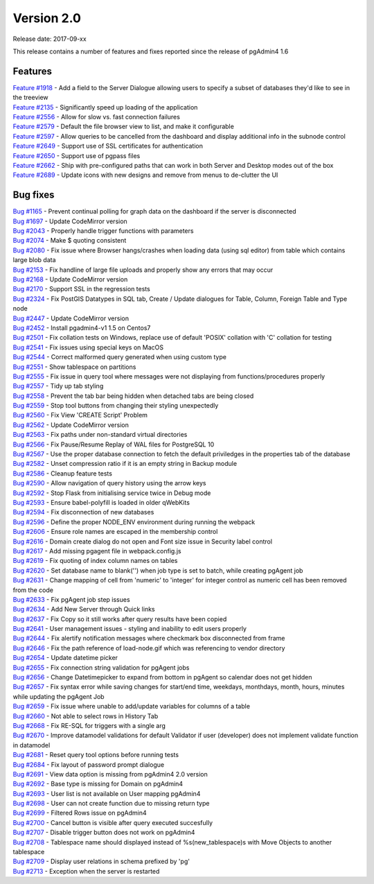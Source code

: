 ***********
Version 2.0
***********

Release date: 2017-09-xx

This release contains a number of features and fixes reported since the release of pgAdmin4 1.6


Features
********

| `Feature #1918 <https://redmine.postgresql.org/issues/1918>`_ - Add a field to the Server Dialogue allowing users to specify a subset of databases they'd like to see in the treeview
| `Feature #2135 <https://redmine.postgresql.org/issues/2135>`_ - Significantly speed up loading of the application
| `Feature #2556 <https://redmine.postgresql.org/issues/2556>`_ - Allow for slow vs. fast connection failures
| `Feature #2579 <https://redmine.postgresql.org/issues/2579>`_ - Default the file browser view to list, and make it configurable
| `Feature #2597 <https://redmine.postgresql.org/issues/2597>`_ - Allow queries to be cancelled from the dashboard and display additional info in the subnode control
| `Feature #2649 <https://redmine.postgresql.org/issues/2649>`_ - Support use of SSL certificates for authentication
| `Feature #2650 <https://redmine.postgresql.org/issues/2650>`_ - Support use of pgpass files
| `Feature #2662 <https://redmine.postgresql.org/issues/2662>`_ - Ship with pre-configured paths that can work in both Server and Desktop modes out of the box
| `Feature #2689 <https://redmine.postgresql.org/issues/2689>`_ - Update icons with new designs and remove from menus to de-clutter the UI

Bug fixes
*********

| `Bug #1165 <https://redmine.postgresql.org/issues/1165>`_ - Prevent continual polling for graph data on the dashboard if the server is disconnected
| `Bug #1697 <https://redmine.postgresql.org/issues/1697>`_ - Update CodeMirror version
| `Bug #2043 <https://redmine.postgresql.org/issues/2043>`_ - Properly handle trigger functions with parameters
| `Bug #2074 <https://redmine.postgresql.org/issues/2074>`_ - Make $ quoting consistent
| `Bug #2080 <https://redmine.postgresql.org/issues/2080>`_ - Fix issue where Browser hangs/crashes when loading data (using sql editor) from table which contains large blob data
| `Bug #2153 <https://redmine.postgresql.org/issues/2153>`_ - Fix handline of large file uploads and properly show any errors that may occur
| `Bug #2168 <https://redmine.postgresql.org/issues/2168>`_ - Update CodeMirror version
| `Bug #2170 <https://redmine.postgresql.org/issues/2170>`_ - Support SSL in the regression tests
| `Bug #2324 <https://redmine.postgresql.org/issues/2324>`_ - Fix PostGIS Datatypes in SQL tab, Create / Update dialogues for Table, Column, Foreign Table and Type node
| `Bug #2447 <https://redmine.postgresql.org/issues/2447>`_ - Update CodeMirror version
| `Bug #2452 <https://redmine.postgresql.org/issues/2452>`_ - Install pgadmin4-v1 1.5 on Centos7
| `Bug #2501 <https://redmine.postgresql.org/issues/2501>`_ - Fix collation tests on Windows, replace use of default 'POSIX' collation with 'C' collation for testing
| `Bug #2541 <https://redmine.postgresql.org/issues/2541>`_ - Fix issues using special keys on MacOS
| `Bug #2544 <https://redmine.postgresql.org/issues/2544>`_ - Correct malformed query generated when using custom type
| `Bug #2551 <https://redmine.postgresql.org/issues/2551>`_ - Show tablespace on partitions
| `Bug #2555 <https://redmine.postgresql.org/issues/2555>`_ - Fix issue in query tool where messages were not displaying from functions/procedures properly
| `Bug #2557 <https://redmine.postgresql.org/issues/2557>`_ - Tidy up tab styling
| `Bug #2558 <https://redmine.postgresql.org/issues/2558>`_ - Prevent the tab bar being hidden when detached tabs are being closed
| `Bug #2559 <https://redmine.postgresql.org/issues/2559>`_ - Stop tool buttons from changing their styling unexpectedly
| `Bug #2560 <https://redmine.postgresql.org/issues/2560>`_ - Fix View 'CREATE Script' Problem
| `Bug #2562 <https://redmine.postgresql.org/issues/2562>`_ - Update CodeMirror version
| `Bug #2563 <https://redmine.postgresql.org/issues/2563>`_ - Fix paths under non-standard virtual directories
| `Bug #2566 <https://redmine.postgresql.org/issues/2566>`_ - Fix Pause/Resume Replay of WAL files for PostgreSQL 10
| `Bug #2567 <https://redmine.postgresql.org/issues/2567>`_ - Use the proper database connection to fetch the default priviledges in the properties tab of the database
| `Bug #2582 <https://redmine.postgresql.org/issues/2582>`_ - Unset compression ratio if it is an empty string in Backup module
| `Bug #2586 <https://redmine.postgresql.org/issues/2586>`_ - Cleanup feature tests
| `Bug #2590 <https://redmine.postgresql.org/issues/2590>`_ - Allow navigation of query history using the arrow keys
| `Bug #2592 <https://redmine.postgresql.org/issues/2592>`_ - Stop Flask from initialising service twice in Debug mode
| `Bug #2593 <https://redmine.postgresql.org/issues/2593>`_ - Ensure babel-polyfill is loaded in older qWebKits
| `Bug #2594 <https://redmine.postgresql.org/issues/2594>`_ - Fix disconnection of new databases
| `Bug #2596 <https://redmine.postgresql.org/issues/2596>`_ - Define the proper NODE_ENV environment during running the webpack
| `Bug #2606 <https://redmine.postgresql.org/issues/2606>`_ - Ensure role names are escaped in the membership control
| `Bug #2616 <https://redmine.postgresql.org/issues/2616>`_ - Domain create dialog do not open and Font size issue in Security label control
| `Bug #2617 <https://redmine.postgresql.org/issues/2617>`_ - Add missing pgagent file in webpack.config.js
| `Bug #2619 <https://redmine.postgresql.org/issues/2619>`_ - Fix quoting of index column names on tables
| `Bug #2620 <https://redmine.postgresql.org/issues/2620>`_ - Set database name to blank('') when job type is set to batch, while creating pgAgent job
| `Bug #2631 <https://redmine.postgresql.org/issues/2631>`_ - Change mapping of cell from 'numeric' to 'integer' for integer control as numeric cell has been removed from the code
| `Bug #2633 <https://redmine.postgresql.org/issues/2633>`_ - Fix pgAgent job step issues
| `Bug #2634 <https://redmine.postgresql.org/issues/2634>`_ - Add New Server through Quick links
| `Bug #2637 <https://redmine.postgresql.org/issues/2637>`_ - Fix Copy so it still works after query results have been copied
| `Bug #2641 <https://redmine.postgresql.org/issues/2641>`_ - User management issues - styling and inability to edit users properly
| `Bug #2644 <https://redmine.postgresql.org/issues/2644>`_ - Fix alertify notification messages where checkmark box disconnected from frame
| `Bug #2646 <https://redmine.postgresql.org/issues/2646>`_ - Fix the path reference of load-node.gif which was referencing to vendor directory
| `Bug #2654 <https://redmine.postgresql.org/issues/2654>`_ - Update datetime picker
| `Bug #2655 <https://redmine.postgresql.org/issues/2655>`_ - Fix connection string validation for pgAgent jobs
| `Bug #2656 <https://redmine.postgresql.org/issues/2656>`_ - Change Datetimepicker to expand from bottom in pgAgent so calendar does not get hidden
| `Bug #2657 <https://redmine.postgresql.org/issues/2657>`_ - Fix syntax error while saving changes for start/end time, weekdays, monthdays, month, hours, minutes while updating the pgAgent Job
| `Bug #2659 <https://redmine.postgresql.org/issues/2659>`_ - Fix issue where unable to add/update variables for columns of a table
| `Bug #2660 <https://redmine.postgresql.org/issues/2660>`_ - Not able to select rows in History Tab
| `Bug #2668 <https://redmine.postgresql.org/issues/2668>`_ - Fix RE-SQL for triggers with a single arg
| `Bug #2670 <https://redmine.postgresql.org/issues/2670>`_ - Improve datamodel validations for default Validator if user (developer) does not implement validate function in datamodel
| `Bug #2681 <https://redmine.postgresql.org/issues/2681>`_ - Reset query tool options before running tests
| `Bug #2684 <https://redmine.postgresql.org/issues/2684>`_ - Fix layout of password prompt dialogue
| `Bug #2691 <https://redmine.postgresql.org/issues/2691>`_ - View data option is missing from pgAdmin4 2.0 version
| `Bug #2692 <https://redmine.postgresql.org/issues/2692>`_ - Base type is missing for Domain on pgAdmin4
| `Bug #2693 <https://redmine.postgresql.org/issues/2693>`_ - User list is not available on User mapping pgAdmin4
| `Bug #2698 <https://redmine.postgresql.org/issues/2698>`_ - User can not create function due to missing return type
| `Bug #2699 <https://redmine.postgresql.org/issues/2699>`_ - Filtered Rows issue on pgAdmin4
| `Bug #2700 <https://redmine.postgresql.org/issues/2700>`_ - Cancel button is visible after query executed succesfully
| `Bug #2707 <https://redmine.postgresql.org/issues/2707>`_ - Disable trigger button does not work on pgAdmin4
| `Bug #2708 <https://redmine.postgresql.org/issues/2708>`_ - Tablespace name should displayed instead of %s(new_tablespace)s with Move Objects to another tablespace
| `Bug #2709 <https://redmine.postgresql.org/issues/2709>`_ - Display user relations in schema prefixed by 'pg'
| `Bug #2713 <https://redmine.postgresql.org/issues/2713>`_ - Exception when the server is restarted
